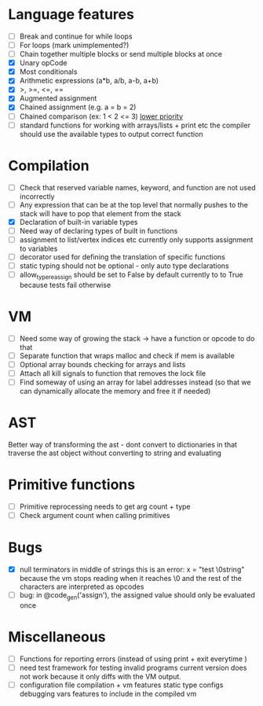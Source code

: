 
* Language features
- [ ] Break and continue for while loops
- [ ] For loops (mark unimplemented?)
- [ ] Chain together multiple blocks or send multiple blocks at once
- [X] Unary opCode
- [X] Most conditionals
- [X] Arithmetic expressions (a*b, a/b, a-b, a+b)
- [X] >, >=, <=, ==
- [X] Augmented assignment
- [X] Chained assignment (e.g. a = b = 2)
- [-] Chained comparison (ex: 1 < 2 <= 3) __lower priority__
- [ ] standard functions for working with arrays/lists + print etc
      the compiler should use the available types to output correct function
* Compilation
- [ ] Check that reserved variable names, keyword, and function are not used incorrectly
- [ ] Any expression that can be at the top level that normally
      pushes to the stack will have to pop that element from the stack
- [X] Declaration of built-in variable types
- [ ] Need way of declaring types of built in functions
- [ ] assignment to list/vertex indices etc
      currently only supports assignment to variables
- [ ] decorator used for defining the translation of specific functions
- [ ] static typing should not be optional - only auto type declarations
- [ ] allow_type_reassign should be set to False by default
      currently to to True because tests fail otherwise
* VM
- [ ] Need some way of growing the stack -> have a function or opcode to do that
- [ ] Separate function that wraps malloc and check if mem is available
- [ ] Optional array bounds checking for arrays and lists
- [ ] Attach all kill signals to function that removes the lock file
- [ ] Find someway of using an array for label addresses instead
      (so that we can dynamically allocate the memory and free it if needed)

* AST
Better way of transforming the ast - dont convert to dictionaries in that
traverse the ast object without converting to string and evaluating

* Primitive functions
- [ ] Primitive reprocessing needs to get arg count + type
- [ ] Check argument count when calling primitives

* Bugs
- [X] null terminators in middle of strings
      this is an error:
        x = "test \0string"
      because the vm stops reading when it reaches \0
      and the rest of the characters are interpreted as opcodes
- [ ] bug: in @code_gen('assign'), the assigned value should only be evaluated once
* Miscellaneous
- [ ] Functions for reporting errors (instead of using print + exit everytime )
- [ ] need test framework for testing invalid programs
      current version does not work because it only diffs with the
      VM output.
- [ ] configuration file compilation + vm features
   static type configs
   debugging vars
   features to include in the compiled vm
